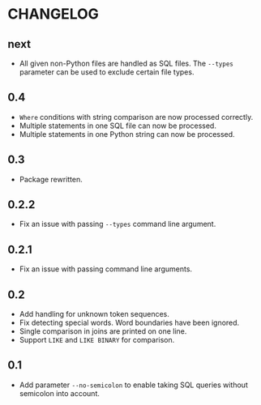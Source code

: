 * CHANGELOG

** next
- All given non-Python files are handled as SQL files.
  The =--types= parameter can be used to exclude certain file types.

** 0.4
- =Where= conditions with string comparison are now processed correctly.
- Multiple statements in one SQL file can now be processed.
- Multiple statements in one Python string can now be processed.

** 0.3
- Package rewritten.

** 0.2.2
- Fix an issue with passing =--types= command line argument.

** 0.2.1
- Fix an issue with passing command line arguments.

** 0.2
- Add handling for unknown token sequences.
- Fix detecting special words.
  Word boundaries have been ignored.
- Single comparison in joins are printed on one line.
- Support =LIKE= and =LIKE BINARY= for comparison.

** 0.1
- Add parameter =--no-semicolon= to enable taking SQL queries without semicolon into account.
